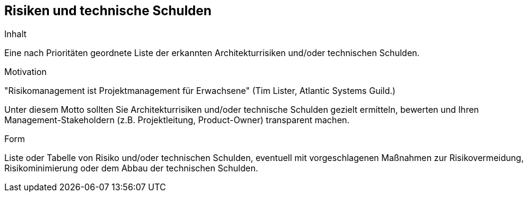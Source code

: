 [[section-technical-risks]]
== Risiken und technische Schulden


[role="arc42help"]
****
.Inhalt
Eine nach Prioritäten geordnete Liste der
erkannten Architekturrisiken und/oder technischen Schulden.

.Motivation
"Risikomanagement ist Projektmanagement für Erwachsene"
(Tim Lister, Atlantic Systems Guild.)

Unter diesem Motto sollten Sie Architekturrisiken und/oder technische Schulden
gezielt ermitteln, bewerten und Ihren Management-Stakeholdern
(z.B. Projektleitung, Product-Owner)
transparent machen.

.Form
Liste oder Tabelle von Risiko und/oder technischen Schulden,
eventuell mit vorgeschlagenen Maßnahmen zur Risikovermeidung, Risikominimierung
oder dem Abbau der technischen Schulden.

****

